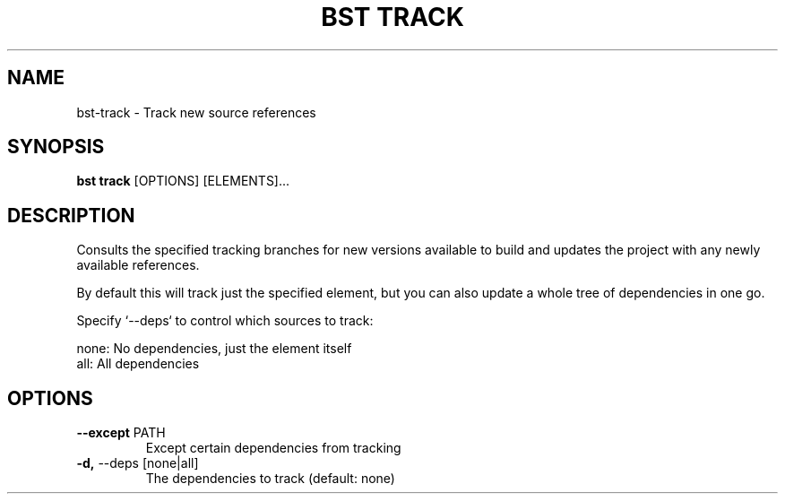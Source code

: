 .TH "BST TRACK" "1" "19-Feb-2018" "" "bst track Manual"
.SH NAME
bst\-track \- Track new source references
.SH SYNOPSIS
.B bst track
[OPTIONS] [ELEMENTS]...
.SH DESCRIPTION
Consults the specified tracking branches for new versions available
to build and updates the project with any newly available references.

By default this will track just the specified element, but you can also
update a whole tree of dependencies in one go.

Specify `--deps` to control which sources to track:


    none:  No dependencies, just the element itself
    all:   All dependencies
.SH OPTIONS
.TP
\fB\-\-except\fP PATH
Except certain dependencies from tracking
.TP
\fB\-d,\fP \-\-deps [none|all]
The dependencies to track (default: none)